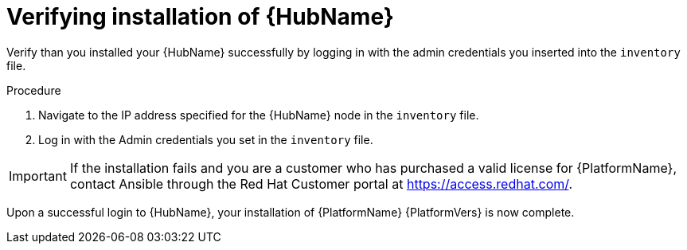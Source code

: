 [id="proc-verify-hub-installation_{context}"]

= Verifying installation of {HubName}

[role="_abstract"]
Verify than you installed your {HubName} successfully by logging in with the admin credentials you inserted into the `inventory` file.

.Procedure
. Navigate to the IP address specified for the {HubName} node in the `inventory` file.
. Log in with the Admin credentials you set in the `inventory` file.


[IMPORTANT]
====
If the installation fails and you are a customer who has purchased a valid license for {PlatformName}, contact Ansible through the Red Hat Customer portal at https://access.redhat.com/.
====

Upon a successful login to {HubName}, your installation of {PlatformName} {PlatformVers} is now complete.
